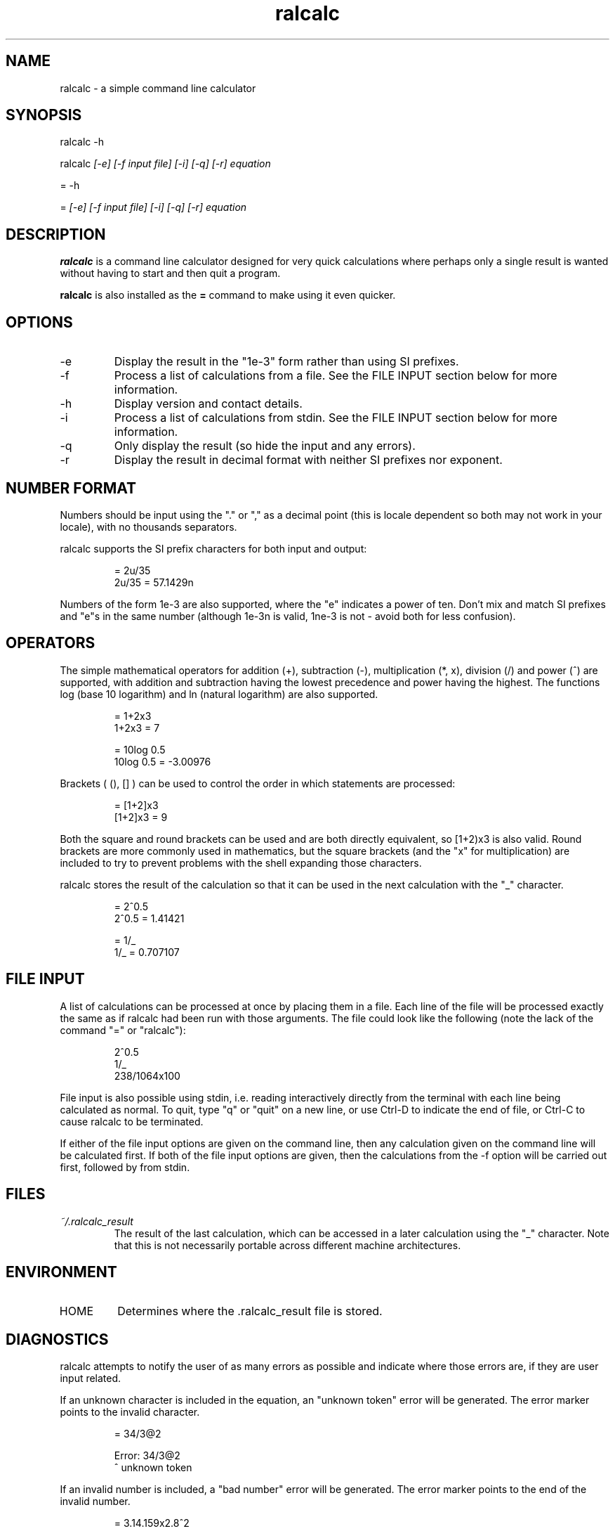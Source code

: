 .TH "ralcalc" "1" "1st June 2008" "" ""
.SH NAME
ralcalc \- a simple command line calculator

.SH SYNOPSIS
.PP
ralcalc -h
.PP
ralcalc
.I [-e] [-f input file] [-i] [-q] [-r] equation
.PP
= -h
.PP
=
.I [-e] [-f input file] [-i] [-q] [-r] equation

.SH DESCRIPTION
.B ralcalc
is a command line calculator designed for very quick calculations where perhaps only a single result is wanted without having to start and then quit a program.
.PP
.B ralcalc
is also installed as the
.B =
command to make using it even quicker.

.SH OPTIONS
.IP -e
Display the result in the "1e-3" form rather than using SI prefixes.
.IP -f
Process a list of calculations from a file. See the FILE INPUT section below for more information.
.IP -h
Display version and contact details.
.IP -i
Process a list of calculations from stdin. See the FILE INPUT section below for more information.
.IP -q
Only display the result (so hide the input and any errors).
.IP -r
Display the result in decimal format with neither SI prefixes nor exponent.

.SH NUMBER FORMAT
Numbers should be input using the "." or "," as a decimal point (this is locale dependent so both may not work in your locale), with no thousands separators.
.PP
ralcalc supports the SI prefix characters for both input and output:
.PP
.RS
= 2u/35
.br
2u/35 = 57.1429n
.RE
.PP
Numbers of the form 1e-3 are also supported, where the "e" indicates a power of ten. Don't mix and match SI prefixes and "e"s in the same number (although 1e-3n is valid, 1ne-3 is not - avoid both for less confusion).

.SH OPERATORS

The simple mathematical operators for addition (+), subtraction (-), multiplication (*, x), division (/) and power (^) are supported, with addition and subtraction having the lowest precedence and power having the highest. The functions log (base 10 logarithm) and ln (natural logarithm) are also supported.
.PP
.RS
= 1+2x3
.br
1+2x3 = 7
.PP
= 10log 0.5
.br
10log 0.5 = -3.00976
.RE
.PP
Brackets ( (), [] ) can be used to control the order in which statements are processed:
.PP
.RS
= [1+2]x3
.br
[1+2]x3 = 9
.RE
.PP
Both the square and round brackets can be used and are both directly equivalent, so [1+2)x3 is also valid. Round brackets are more commonly used in mathematics, but the square brackets (and the "x" for multiplication) are included to try to prevent problems with the shell expanding those characters.
.PP
ralcalc stores the result of the calculation so that it can be used in the next calculation with the "_" character.
.PP
.RS
= 2^0.5
.br
2^0.5 = 1.41421
.PP
= 1/_
.br
1/_ = 0.707107
.RE

.SH FILE INPUT
A list of calculations can be processed at once by placing them in a file. Each line of the file will be processed exactly the same as if ralcalc had been run with those arguments. The file could look like the following (note the lack of the command "=" or "ralcalc"):
.PP
.RS
2^0.5
.br
1/_
.br
238/1064x100
.RE
.PP
File input is also possible using stdin, i.e. reading interactively directly from the terminal with each line being calculated as normal. To quit, type "q" or "quit" on a new line, or use Ctrl-D to indicate the end of file, or Ctrl-C to cause ralcalc to be terminated.
.PP
If either of the file input options are given on the command line, then any calculation given on the command line will be calculated first. If both of the file input options are given, then the calculations from the -f option will be carried out first, followed by from stdin.

.SH FILES
.I ~/.ralcalc_result
.RS
The result of the last calculation, which can be accessed in a later calculation using the "_" character. Note that this is not necessarily portable across different machine architectures.

.SH ENVIRONMENT
.IP HOME
Determines where the .ralcalc_result file is stored.

.SH DIAGNOSTICS
ralcalc attempts to notify the user of as many errors as possible and indicate where those errors are, if they are user input related.

.PP
If an unknown character is included in the equation, an "unknown token" error will be generated. The error marker points to the invalid character.
.PP
.RS
= 34/3@2

Error: 34/3@2
           ^ unknown token
.RE

.PP
If an invalid number is included, a "bad number" error will be generated. The error marker points to the end of the invalid number.
.PP
.RS
= 3.14.159x2.8^2

Error: 3.14.159x2.8^2
              ^ bad number
.RE

.PP
If the number of open and close brackets do not match up, a "mismatched brackets" error will be generated. The error marker position has no significance.
.PP
.RS
= 5/[[2+3]*9

Error: 5/[[2+3]*9
                 ^ mismatched brackets

.RE

.PP
If an operator appears in an invalid position, an "invalid operator" error will be generated. Examples of this include duplicated operators "++" and operators next to closed brackets "+)". The error marker indicates the invalid operator.
.PP
.RS
= 3^^7

Error: 3^^7
         ^ invalid operator
.RE

.PP
If a bracket appears in an invalid position, an "invalid bracket" error will be generated. This type of error often overlaps with other errors, so there will be a number of messages written to the screen. It is best to fix this error first as it will likely be the root cause of the problem. The error marker indicates the invalid bracket.
.PP
.RS
= [2+]3
 
Error: [2+]3
          ^ invalid bracket
  
Error: [2+]3
            ^ invalid operator
.RE

.PP
If ralcalc is unable to allocate some memory, an "out of memory" error will be generated.

.PP
Internal error: If the parser notices two numbers next to each other yet does not generate a "bad number" error, then a "duplicate number" error will be generated. This should never happen.

.PP
Internal error: If an unknown error code is passed to the error output function, an "unknown error" will be generated and the invalid error code displayed.

.SH EXIT VALUES
.TP
.B 0
.I Success
.TP
.B 1
.I At least one error occurred.

.SH BUGS
Only a single "-f filename" can be passed at once.

.SH AUTHOR
Roger Light <roger@atchoo.org>
